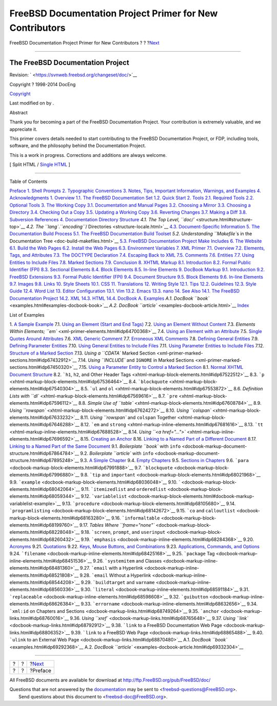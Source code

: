 =========================================================
FreeBSD Documentation Project Primer for New Contributors
=========================================================

.. raw:: html

   <div class="navheader">

FreeBSD Documentation Project Primer for New Contributors
?
?
?\ `Next <preface.html>`__

--------------

.. raw:: html

   </div>

.. raw:: html

   <div class="book" lang="en" lang="en">

.. raw:: html

   <div class="titlepage" xmlns="">

.. raw:: html

   <div>

.. raw:: html

   <div>

.. raw:: html

   </div>

.. raw:: html

   <div>

.. raw:: html

   <div class="author" xmlns="http://www.w3.org/1999/xhtml">

The FreeBSD Documentation Project
~~~~~~~~~~~~~~~~~~~~~~~~~~~~~~~~~

.. raw:: html

   </div>

.. raw:: html

   </div>

.. raw:: html

   <div>

Revision: ` <https://svnweb.freebsd.org/changeset/doc/>`__

.. raw:: html

   </div>

.. raw:: html

   <div>

Copyright ? 1998-2014 DocEng

.. raw:: html

   </div>

.. raw:: html

   <div>

`Copyright <legalnotice.html>`__

.. raw:: html

   </div>

.. raw:: html

   <div>

Last modified on by .

.. raw:: html

   </div>

.. raw:: html

   <div>

.. raw:: html

   <div class="abstract" xmlns="http://www.w3.org/1999/xhtml">

.. raw:: html

   <div class="abstract-title">

Abstract

.. raw:: html

   </div>

Thank you for becoming a part of the FreeBSD Documentation Project. Your
contribution is extremely valuable, and we appreciate it.

This primer covers details needed to start contributing to the FreeBSD
Documentation Project, or FDP, including tools, software, and the
philosophy behind the Documentation Project.

This is a work in progress. Corrections and additions are always
welcome.

.. raw:: html

   </div>

.. raw:: html

   </div>

.. raw:: html

   </div>

.. raw:: html

   <div class="docformatnavi">

[ Split HTML / `Single HTML <book.html>`__ ]

.. raw:: html

   </div>

--------------

.. raw:: html

   </div>

.. raw:: html

   <div class="toc">

.. raw:: html

   <div class="toc-title">

Table of Contents

.. raw:: html

   </div>

`Preface <preface.html>`__
`1. Shell Prompts <preface.html#preface-prompts>`__
`2. Typographic Conventions <preface-conventions.html>`__
`3. Notes, Tips, Important Information, Warnings, and
Examples <preface-notes.html>`__
`4. Acknowledgments <preface-acknowledgements.html>`__
`1. Overview <overview.html>`__
`1.1. The FreeBSD Documentation Set <overview.html#overview-doc>`__
`1.2. Quick Start <overview-quick-start.html>`__
`2. Tools <tools.html>`__
`2.1. Required Tools <tools.html#tools-required>`__
`2.2. Optional Tools <tools-optional.html>`__
`3. The Working Copy <working-copy.html>`__
`3.1. Documentation and Manual
Pages <working-copy.html#working-copy-doc-and-src>`__
`3.2. Choosing a Mirror <working-copy-choosing-mirror.html>`__
`3.3. Choosing a Directory <working-copy-choosing-directory.html>`__
`3.4. Checking Out a Copy <working-copy-checking-out.html>`__
`3.5. Updating a Working Copy <working-copy-updating.html>`__
`3.6. Reverting Changes <working-copy-revert.html>`__
`3.7. Making a Diff <working-copy-making-diff.html>`__
`3.8. Subversion References <working-copy-subversion-references.html>`__
`4. Documentation Directory Structure <structure.html>`__
`4.1. The Top Level, ``doc/`` <structure.html#structure-top>`__
`4.2. The ``lang``.\ *``encoding``*/
Directories <structure-locale.html>`__
`4.3. Document-Specific Information <structure-document.html>`__
`5. The Documentation Build Process <doc-build.html>`__
`5.1. The FreeBSD Documentation Build
Toolset <doc-build.html#doc-build-toolset>`__
`5.2. Understanding ``Makefile``\ s in the Documentation
Tree <doc-build-makefiles.html>`__
`5.3. FreeBSD Documentation Project Make
Includes <make-includes.html>`__
`6. The Website <the-website.html>`__
`6.1. Build the Web Pages <the-website.html#the-website-build>`__
`6.2. Install the Web Pages <the-website-install.html>`__
`6.3. Environment Variables <the-website-env.html>`__
`7. XML Primer <xml-primer.html>`__
`7.1. Overview <xml-primer.html#xml-primer-overview>`__
`7.2. Elements, Tags, and Attributes <xml-primer-elements.html>`__
`7.3. The DOCTYPE Declaration <xml-primer-doctype-declaration.html>`__
`7.4. Escaping Back to XML <xml-primer-xml-escape.html>`__
`7.5. Comments <xml-primer-comments.html>`__
`7.6. Entities <xml-primer-entities.html>`__
`7.7. Using Entities to Include Files <xml-primer-include.html>`__
`7.8. Marked Sections <xml-primer-marked-sections.html>`__
`7.9. Conclusion <xml-primer-conclusion.html>`__
`8. XHTML Markup <xhtml-markup.html>`__
`8.1. Introduction <xhtml-markup.html#xhtml-markup-introduction>`__
`8.2. Formal Public Identifier (FPI) <xhtml-markup-fpi.html>`__
`8.3. Sectional Elements <xhtml-markup-sectional-elements.html>`__
`8.4. Block Elements <xhtml-markup-block-elements.html>`__
`8.5. In-line Elements <xhtml-markup-inline-elements.html>`__
`9. DocBook Markup <docbook-markup.html>`__
`9.1. Introduction <docbook-markup.html#docbook-markup-introduction>`__
`9.2. FreeBSD Extensions <docbook-markup-freebsd-extensions.html>`__
`9.3. Formal Public Identifier (FPI) <docbook-markup-fpi.html>`__
`9.4. Document Structure <docbook-markup-document-structure.html>`__
`9.5. Block Elements <docbook-markup-block-elements.html>`__
`9.6. In-line Elements <docbook-markup-inline-elements.html>`__
`9.7. Images <docbook-markup-images.html>`__
`9.8. Links <docbook-markup-links.html>`__
`10. Style Sheets <stylesheets.html>`__
`10.1. CSS <stylesheets.html#stylesheets-css>`__
`11. Translations <translations.html>`__
`12. Writing Style <writing-style.html>`__
`12.1. Tips <writing-style.html#writing-style-tips>`__
`12.2. Guidelines <writing-style-guidelines.html>`__
`12.3. Style Guide <writing-style-guide.html>`__
`12.4. Word List <writing-style-word-list.html>`__
`13. Editor Configuration <editor-config.html>`__
`13.1. Vim <editor-config.html#editor-config-vim>`__
`13.2. Emacs <editor-config-emacs.html>`__
`13.3. nano <editor-config-nano.html>`__
`14. See Also <see-also.html>`__
`14.1. The FreeBSD Documentation Project <see-also.html#see-also-fdp>`__
`14.2. XML <see-also-xml.html>`__
`14.3. HTML <see-also-html.html>`__
`14.4. DocBook <see-also-docbook.html>`__
`A. Examples <examples.html>`__
`A.1. DocBook ``book`` <examples.html#examples-docbook-book>`__
`A.2. DocBook ``article`` <examples-docbook-article.html>`__
`Index <ix01.html>`__

.. raw:: html

   </div>

.. raw:: html

   <div class="list-of-examples">

.. raw:: html

   <div class="toc-title">

List of Examples

.. raw:: html

   </div>

1. `A Sample Example <preface-notes.html#idp63435344>`__
7.1. `Using an Element (Start and End
Tags) <xml-primer-elements.html#idp64630736>`__
7.2. `Using an Element Without
Content <xml-primer-elements.html#idp64680784>`__
7.3. `Elements Within Elements;
``em`` <xml-primer-elements.html#idp64700368>`__
7.4. `Using an Element with an
Attribute <xml-primer-elements.html#idp64751696>`__
7.5. `Single Quotes Around
Attributes <xml-primer-elements.html#idp64770000>`__
7.6. `XML Generic Comment <xml-primer-comments.html#idp67224656>`__
7.7. `Erroneous XML Comments <xml-primer-comments.html#idp67233488>`__
7.8. `Defining General
Entities <xml-primer-entities.html#idp67259088>`__
7.9. `Defining Parameter
Entities <xml-primer-entities.html#idp67275216>`__
7.10. `Using General Entities to Include
Files <xml-primer-include.html#idp67349072>`__
7.11. `Using Parameter Entities to Include
Files <xml-primer-include.html#idp67364560>`__
7.12. `Structure of a Marked
Section <xml-primer-marked-sections.html#idp67406160>`__
7.13. `Using a ``CDATA`` Marked
Section <xml-primer-marked-sections.html#idp67432912>`__
7.14. `Using ``INCLUDE`` and ``IGNORE`` in Marked
Sections <xml-primer-marked-sections.html#idp67450320>`__
7.15. `Using a Parameter Entity to Control a Marked
Section <xml-primer-marked-sections.html#idp67468368>`__
8.1. `Normal XHTML Document
Structure <xhtml-markup-sectional-elements.html#idp67504464>`__
8.2. ```h1``, ``h2``, and Other Header
Tags <xhtml-markup-block-elements.html#idp67522512>`__
8.3. ```p`` <xhtml-markup-block-elements.html#idp67536464>`__
8.4. ```blockquote`` <xhtml-markup-block-elements.html#idp67540304>`__
8.5. ```ul`` and
``ol`` <xhtml-markup-block-elements.html#idp67553872>`__
8.6. `Definition Lists with
``dl`` <xhtml-markup-block-elements.html#idp67569616>`__
8.7. ```pre`` <xhtml-markup-block-elements.html#idp67596112>`__
8.8. `Simple Use of
``table`` <xhtml-markup-block-elements.html#idp67608784>`__
8.9. `Using
``rowspan`` <xhtml-markup-block-elements.html#idp67624272>`__
8.10. `Using
``colspan`` <xhtml-markup-block-elements.html#idp67633232>`__
8.11. `Using ``rowspan`` and ``colspan``
Together <xhtml-markup-block-elements.html#idp67646288>`__
8.12. ```em`` and
``strong`` <xhtml-markup-inline-elements.html#idp67681616>`__
8.13. ```tt`` <xhtml-markup-inline-elements.html#idp67688528>`__
8.14. `Using
``<a href="...">`` <xhtml-markup-inline-elements.html#idp67696592>`__
8.15. `Creating an
Anchor <xhtml-markup-inline-elements.html#idp67704016>`__
8.16. `Linking to a Named Part of a Different
Document <xhtml-markup-inline-elements.html#idp67709008>`__
8.17. `Linking to a Named Part of the Same
Document <xhtml-markup-inline-elements.html#idp67715280>`__
9.1. `Boilerplate ``book`` with
``info`` <docbook-markup-document-structure.html#idp67864784>`__
9.2. `Boilerplate ``article`` with
``info`` <docbook-markup-document-structure.html#idp67895248>`__
9.3. `A Simple
Chapter <docbook-markup-document-structure.html#idp67921616>`__
9.4. `Empty
Chapters <docbook-markup-document-structure.html#idp67925328>`__
9.5. `Sections in
Chapters <docbook-markup-document-structure.html#idp67946064>`__
9.6. ```para`` <docbook-markup-block-elements.html#idp67991888>`__
9.7. ```blockquote`` <docbook-markup-block-elements.html#idp67996880>`__
9.8. ```tip`` and
``important`` <docbook-markup-block-elements.html#idp68021968>`__
9.9. ```example`` <docbook-markup-block-elements.html#idp68036048>`__
9.10. ` <docbook-markup-block-elements.html#idp68042064>`__
9.11. ```itemizedlist`` and
``orderedlist`` <docbook-markup-block-elements.html#idp68059344>`__
9.12.
```variablelist`` <docbook-markup-block-elements.html#docbook-markup-variablelist-example>`__
9.13. ```procedure`` <docbook-markup-block-elements.html#idp68105680>`__
9.14.
```programlisting`` <docbook-markup-block-elements.html#idp68142672>`__
9.15. ```co`` and
``calloutlist`` <docbook-markup-block-elements.html#idp68163280>`__
9.16.
```informaltable`` <docbook-markup-block-elements.html#idp68199760>`__
9.17. `Tables Where
``frame="none"`` <docbook-markup-block-elements.html#idp68228048>`__
9.18. ```screen``, ``prompt``, and
``userinput`` <docbook-markup-block-elements.html#idp68260432>`__
9.19. ```emphasis`` <docbook-markup-inline-elements.html#idp68284368>`__
9.20. `Acronyms <docbook-markup-inline-elements.html#idp68299984>`__
9.21. `Quotations <docbook-markup-inline-elements.html#idp68317776>`__
9.22. `Keys, Mouse Buttons, and
Combinations <docbook-markup-inline-elements.html#idp68334800>`__
9.23. `Applications, Commands, and
Options <docbook-markup-inline-elements.html#idp68383568>`__
9.24. ```filename`` <docbook-markup-inline-elements.html#idp68425168>`__
9.25. ```package``
Tag <docbook-markup-inline-elements.html#idp68451536>`__
9.26. ```systemitem`` and
Classes <docbook-markup-inline-elements.html#idp68481360>`__
9.27. ```email`` with a
Hyperlink <docbook-markup-inline-elements.html#idp68521808>`__
9.28. ```email`` Without a
Hyperlink <docbook-markup-inline-elements.html#idp68544208>`__
9.29. ```buildtarget`` and
``varname`` <docbook-markup-inline-elements.html#idp68560336>`__
9.30. ```literal`` <docbook-markup-inline-elements.html#idp68591184>`__
9.31.
```replaceable`` <docbook-markup-inline-elements.html#idp68598608>`__
9.32.
```guibutton`` <docbook-markup-inline-elements.html#idp68626384>`__
9.33.
```errorname`` <docbook-markup-inline-elements.html#idp68632656>`__
9.34. ```xml:id`` on Chapters and
Sections <docbook-markup-links.html#idp68749264>`__
9.35. ```anchor`` <docbook-markup-links.html#idp68760016>`__
9.36. `Using ``xref`` <docbook-markup-links.html#idp68765648>`__
9.37. `Using ``link`` <docbook-markup-links.html#idp68792912>`__
9.38. ```link`` to a FreeBSD Documentation Web
Page <docbook-markup-links.html#idp68806352>`__
9.39. ```link`` to a FreeBSD Web
Page <docbook-markup-links.html#idp68865488>`__
9.40. ```ulink`` to an External Web
Page <docbook-markup-links.html#idp68870480>`__
A.1. `DocBook ``book`` <examples.html#idp69292368>`__
A.2. `DocBook ``article`` <examples-docbook-article.html#idp69332304>`__

.. raw:: html

   </div>

.. raw:: html

   </div>

.. raw:: html

   <div class="navfooter">

--------------

+-----+-----+------------------------------+
| ?   | ?   | ?\ `Next <preface.html>`__   |
+-----+-----+------------------------------+
| ?   | ?   | ?Preface                     |
+-----+-----+------------------------------+

.. raw:: html

   </div>

All FreeBSD documents are available for download at
http://ftp.FreeBSD.org/pub/FreeBSD/doc/

| Questions that are not answered by the
  `documentation <http://www.FreeBSD.org/docs.html>`__ may be sent to
  <freebsd-questions@FreeBSD.org\ >.
|  Send questions about this document to <freebsd-doc@FreeBSD.org\ >.
